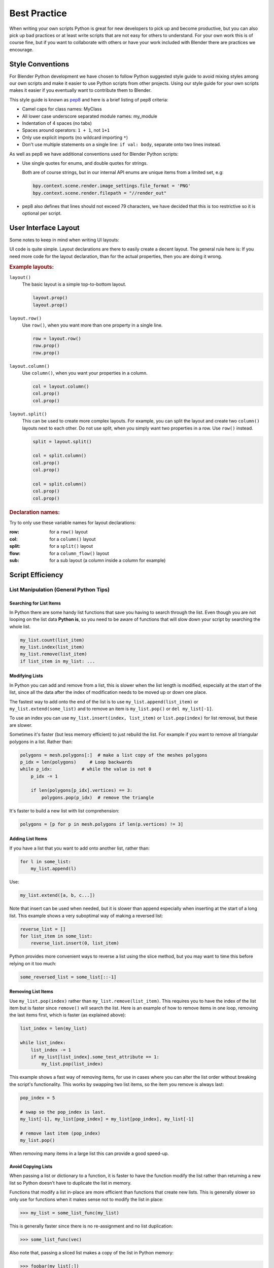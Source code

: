 
*************
Best Practice
*************

When writing your own scripts Python is great for new developers to pick up and become productive,
but you can also pick up bad practices or at least write scripts that are not easy for others to understand.
For your own work this is of course fine,
but if you want to collaborate with others or have your work included with Blender there are practices we encourage.


Style Conventions
=================

For Blender Python development we have chosen to follow Python suggested style guide to avoid mixing styles
among our own scripts and make it easier to use Python scripts from other projects.
Using our style guide for your own scripts makes it easier if you eventually want to contribute them to Blender.

This style guide is known as `pep8 <https://www.python.org/dev/peps/pep-0008/>`__
and here is a brief listing of pep8 criteria:

- Camel caps for class names: MyClass
- All lower case underscore separated module names: my_module
- Indentation of 4 spaces (no tabs)
- Spaces around operators: ``1 + 1``, not ``1+1``
- Only use explicit imports (no wildcard importing ``*``)
- Don't use multiple statements on a single line: ``if val: body``, separate onto two lines instead.

As well as pep8 we have additional conventions used for Blender Python scripts:

- Use single quotes for enums, and double quotes for strings.

  Both are of course strings, but in our internal API enums are unique items from a limited set, e.g:

  .. code-block:: python

     bpy.context.scene.render.image_settings.file_format = 'PNG'
     bpy.context.scene.render.filepath = "//render_out"

- pep8 also defines that lines should not exceed 79 characters,
  we have decided that this is too restrictive so it is optional per script.


User Interface Layout
=====================

Some notes to keep in mind when writing UI layouts:

UI code is quite simple. Layout declarations are there to easily create a decent layout.
The general rule here is: If you need more code for the layout declaration,
than for the actual properties, then you are doing it wrong.


.. rubric:: Example layouts:

``layout()``
   The basic layout is a simple top-to-bottom layout.

   .. code-block:: python

      layout.prop()
      layout.prop()

``layout.row()``
   Use ``row()``, when you want more than one property in a single line.

   .. code-block:: python

      row = layout.row()
      row.prop()
      row.prop()

``layout.column()``
   Use ``column()``, when you want your properties in a column.

   .. code-block:: python

      col = layout.column()
      col.prop()
      col.prop()

``layout.split()``
   This can be used to create more complex layouts.
   For example, you can split the layout and create two ``column()`` layouts next to each other.
   Do not use split, when you simply want two properties in a row. Use ``row()`` instead.

   .. code-block:: python

      split = layout.split()

      col = split.column()
      col.prop()
      col.prop()

      col = split.column()
      col.prop()
      col.prop()


.. rubric:: Declaration names:

Try to only use these variable names for layout declarations:

:row: for a ``row()`` layout
:col: for a ``column()`` layout
:split: for a ``split()`` layout
:flow: for a ``column_flow()`` layout
:sub: for a sub layout (a column inside a column for example)


Script Efficiency
=================

List Manipulation (General Python Tips)
---------------------------------------

Searching for List Items
^^^^^^^^^^^^^^^^^^^^^^^^

In Python there are some handy list functions that save you having to search through the list.
Even though you are not looping on the list data **Python is**,
so you need to be aware of functions that will slow down your script by searching the whole list.

.. code-block:: python

   my_list.count(list_item)
   my_list.index(list_item)
   my_list.remove(list_item)
   if list_item in my_list: ...


Modifying Lists
^^^^^^^^^^^^^^^

In Python you can add and remove from a list, this is slower when the list length is modified,
especially at the start of the list, since all the data after the index of
modification needs to be moved up or down one place.

The fastest way to add onto the end of the list is to use
``my_list.append(list_item)`` or ``my_list.extend(some_list)`` and
to remove an item is ``my_list.pop()`` or ``del my_list[-1]``.

To use an index you can use ``my_list.insert(index, list_item)`` or ``list.pop(index)``
for list removal, but these are slower.

Sometimes it's faster (but less memory efficient) to just rebuild the list.
For example if you want to remove all triangular polygons in a list.
Rather than:

.. code-block:: python

   polygons = mesh.polygons[:]  # make a list copy of the meshes polygons
   p_idx = len(polygons)     # Loop backwards
   while p_idx:           # while the value is not 0
       p_idx -= 1

       if len(polygons[p_idx].vertices) == 3:
           polygons.pop(p_idx)  # remove the triangle


It's faster to build a new list with list comprehension:

.. code-block:: python

   polygons = [p for p in mesh.polygons if len(p.vertices) != 3]


Adding List Items
^^^^^^^^^^^^^^^^^

If you have a list that you want to add onto another list, rather than:

.. code-block:: python

   for l in some_list:
       my_list.append(l)

Use:

.. code-block:: python

   my_list.extend([a, b, c...])


Note that insert can be used when needed,
but it is slower than append especially when inserting at the start of a long list.
This example shows a very suboptimal way of making a reversed list:

.. code-block:: python

   reverse_list = []
   for list_item in some_list:
       reverse_list.insert(0, list_item)


Python provides more convenient ways to reverse a list using the slice method,
but you may want to time this before relying on it too much:

.. code-block:: python

  some_reversed_list = some_list[::-1]


Removing List Items
^^^^^^^^^^^^^^^^^^^

Use ``my_list.pop(index)`` rather than ``my_list.remove(list_item)``.
This requires you to have the index of the list item but is faster since ``remove()`` will search the list.
Here is an example of how to remove items in one loop,
removing the last items first, which is faster (as explained above):

.. code-block:: python

   list_index = len(my_list)

   while list_index:
       list_index -= 1
       if my_list[list_index].some_test_attribute == 1:
           my_list.pop(list_index)


This example shows a fast way of removing items,
for use in cases where you can alter the list order without breaking the script's functionality.
This works by swapping two list items, so the item you remove is always last:

.. code-block:: python

   pop_index = 5

   # swap so the pop_index is last.
   my_list[-1], my_list[pop_index] = my_list[pop_index], my_list[-1]

   # remove last item (pop_index)
   my_list.pop()


When removing many items in a large list this can provide a good speed-up.


Avoid Copying Lists
^^^^^^^^^^^^^^^^^^^

When passing a list or dictionary to a function,
it is faster to have the function modify the list rather than returning
a new list so Python doesn't have to duplicate the list in memory.

Functions that modify a list in-place are more efficient than functions that create new lists.
This is generally slower so only use for functions when it makes sense not to modify the list in place:

>>> my_list = some_list_func(my_list)


This is generally faster since there is no re-assignment and no list duplication:

>>> some_list_func(vec)


Also note that, passing a sliced list makes a copy of the list in Python memory:

>>> foobar(my_list[:])

If my_list was a large array containing 10,000's of items, a copy could use a lot of extra memory.


Writing Strings to a File (Python General)
------------------------------------------

Here are three ways of joining multiple strings into one string for writing.
This also applies to any area of your code that involves a lot of string joining:

String concatenation
   This is the slowest option, do **not** use this if you can avoid it, especially when writing data in a loop.

   >>> file.write(str1 + " " + str2 + " " + str3 + "\n")

String formatting
   Use this when you are writing string data from floats and ints.

   >>> file.write("%s %s %s\n" % (str1, str2, str3))

String joining
   Use this to join a list of strings (the list may be temporary). In the following example, the strings are joined with
   a space " " in between, other examples are "" or ", ".

   >>> file.write(" ".join((str1, str2, str3, "\n")))


Join is fastest on many strings, string formatting is quite fast too (better for converting data types).
String concatenation is the slowest.


Parsing Strings (Import/Exporting)
----------------------------------

Since many file formats are ASCII,
the way you parse/export strings can make a large difference in how fast your script runs.

There are a few ways to parse strings when importing them into Blender.


Parsing Numbers
^^^^^^^^^^^^^^^

Use ``float(string)`` rather than ``eval(string)``, if you know the value will be an int then ``int(string)``,
``float()`` will work for an int too but it is faster to read ints with ``int()``.


Checking String Start/End
^^^^^^^^^^^^^^^^^^^^^^^^^

If you are checking the start of a string for a keyword, rather than:

>>> if line[0:5] == "vert ": ...

Use:

>>> if line.startswith("vert "):

Using ``startswith()`` is slightly faster (around 5%) and also avoids a possible error
with the slice length not matching the string length.

``my_string.endswith("foo_bar")`` can be used for line endings too.

If you are unsure whether the text is upper or lower case, use the ``lower()`` or ``upper()`` string function:

>>> if line.lower().startswith("vert ")


Error Handling
--------------

The **try** statement is useful to save time writing error checking code.
However, **try** is significantly slower than an **if** since an exception has to be set each time,
so avoid using **try** in areas of your code that execute in a loop and runs many times.

There are cases where using **try** is faster than checking whether the condition will raise an error,
so it is worth experimenting.


Value Comparison
----------------

Python has two ways to compare values ``a == b`` and ``a is b``,
the difference is that ``==`` may run the objects comparison function ``__cmp__()`` whereas ``is`` compares identity,
this is, that both variables reference the same item in memory.

In cases where you know you are checking for the same value which is referenced from multiple places, ``is`` is faster.


Time Your Code
--------------

While developing a script it is good to time it to be aware of any changes in performance, this can be done simply:

.. code-block:: python

   import time
   time_start = time.time()

   # do something...

   print("My Script Finished: %.4f sec" % (time.time() - time_start))
